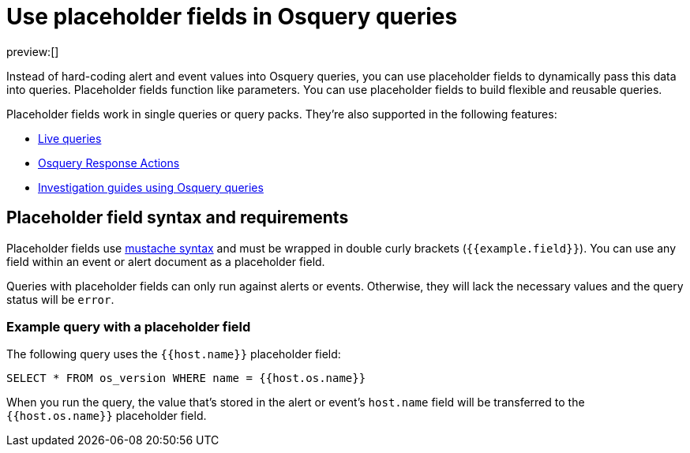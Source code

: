 [[osquery-placeholder-fields]]
= Use placeholder fields in Osquery queries

:description: Pass data into queries dynamically, to enhance their flexibility and reusability.
:keywords: serverless, security, how-to, manage

preview:[]

Instead of hard-coding alert and event values into Osquery queries, you can use placeholder fields to dynamically pass this data into queries. Placeholder fields function like parameters. You can use placeholder fields to build flexible and reusable queries.

Placeholder fields work in single queries or query packs. They're also supported in the following features:

* <<alerts-run-osquery,Live queries>>
* <<osquery-response-action,Osquery Response Actions>>
* <<invest-guide-run-osquery,Investigation guides using Osquery queries>>

[discrete]
[[placeholder-field-syntax]]
== Placeholder field syntax and requirements

Placeholder fields use http://mustache.github.io/[mustache syntax] and must be wrapped in double curly brackets (`{{example.field}}`). You can use any field within an event or alert document as a placeholder field.

Queries with placeholder fields can only run against alerts or events. Otherwise, they will lack the necessary values and the query status will be `error`.

[discrete]
[[placeholder-field-example]]
=== Example query with a placeholder field

The following query uses the `{{host.name}}` placeholder field:

[source,sql]
----
SELECT * FROM os_version WHERE name = {{host.os.name}}
----

When you run the query, the value that's stored in the alert or event's `host.name` field will be transferred to the `{{host.os.name}}` placeholder field.
